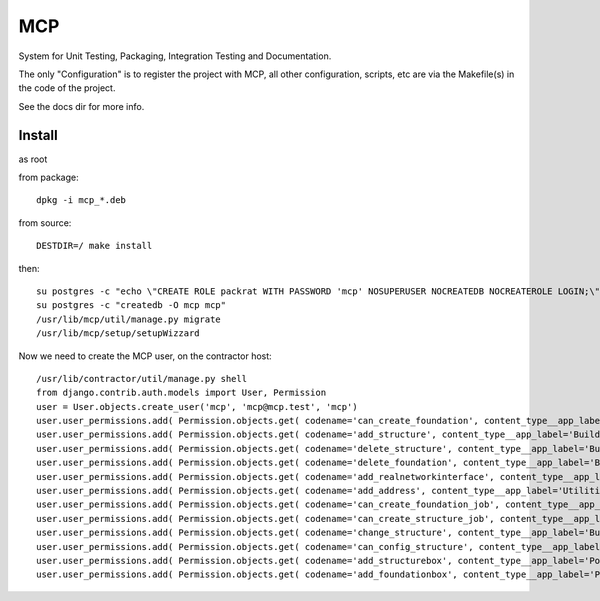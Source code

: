MCP
===

System for Unit Testing, Packaging, Integration Testing and Documentation.

The only "Configuration" is to register the project with MCP, all other configuration, scripts, etc are via the Makefile(s)
in the code of the project.

See the docs dir for more info.


Install
-------

as root

from package::

  dpkg -i mcp_*.deb

from source::

  DESTDIR=/ make install

then::

  su postgres -c "echo \"CREATE ROLE packrat WITH PASSWORD 'mcp' NOSUPERUSER NOCREATEDB NOCREATEROLE LOGIN;\" | psql"
  su postgres -c "createdb -O mcp mcp"
  /usr/lib/mcp/util/manage.py migrate
  /usr/lib/mcp/setup/setupWizzard


Now we need to create the MCP user, on the contractor host::

  /usr/lib/contractor/util/manage.py shell
  from django.contrib.auth.models import User, Permission
  user = User.objects.create_user('mcp', 'mcp@mcp.test', 'mcp')
  user.user_permissions.add( Permission.objects.get( codename='can_create_foundation', content_type__app_label='Building' ) )
  user.user_permissions.add( Permission.objects.get( codename='add_structure', content_type__app_label='Building' ) )
  user.user_permissions.add( Permission.objects.get( codename='delete_structure', content_type__app_label='Building' ) )
  user.user_permissions.add( Permission.objects.get( codename='delete_foundation', content_type__app_label='Building' ) )
  user.user_permissions.add( Permission.objects.get( codename='add_realnetworkinterface', content_type__app_label='Utilities' ) )
  user.user_permissions.add( Permission.objects.get( codename='add_address', content_type__app_label='Utilities' ) )
  user.user_permissions.add( Permission.objects.get( codename='can_create_foundation_job', content_type__app_label='Building' ) )
  user.user_permissions.add( Permission.objects.get( codename='can_create_structure_job', content_type__app_label='Building' ) )
  user.user_permissions.add( Permission.objects.get( codename='change_structure', content_type__app_label='Building' ) )
  user.user_permissions.add( Permission.objects.get( codename='can_config_structure', content_type__app_label='Building' ) )
  user.user_permissions.add( Permission.objects.get( codename='add_structurebox', content_type__app_label='PostOffice' ) )
  user.user_permissions.add( Permission.objects.get( codename='add_foundationbox', content_type__app_label='PostOffice' ) )
